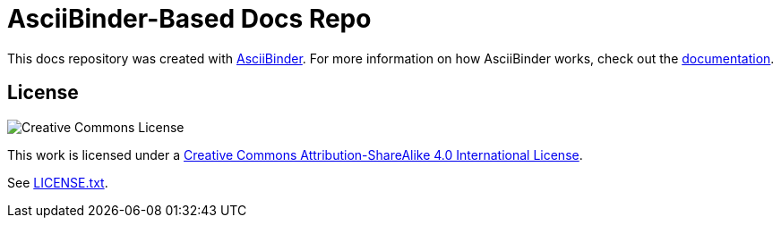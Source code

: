 = AsciiBinder-Based Docs Repo

This docs repository was created with http://asciibinder.org/[AsciiBinder]. For more information on how AsciiBinder works, check out the http://asciibinder.org/latest/[documentation].

== License

image:https://i.creativecommons.org/l/by-sa/4.0/80x15.png["Creative Commons License"]

This work is licensed under a http://creativecommons.org/licenses/by-sa/4.0/[Creative Commons Attribution-ShareAlike 4.0 International License].

See link:LICENSE.txt[LICENSE.txt].
